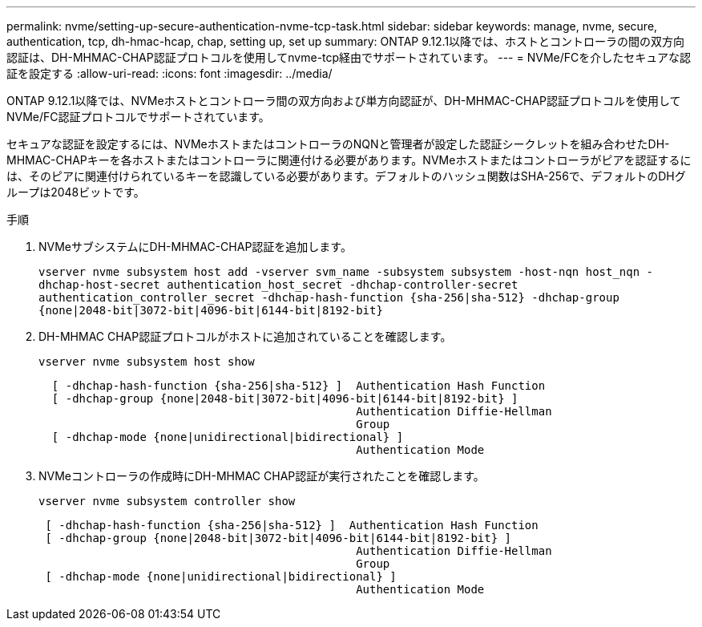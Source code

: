 ---
permalink: nvme/setting-up-secure-authentication-nvme-tcp-task.html 
sidebar: sidebar 
keywords: manage, nvme, secure, authentication, tcp, dh-hmac-hcap, chap, setting up, set up 
summary: ONTAP 9.12.1以降では、ホストとコントローラの間の双方向認証は、DH-MHMAC-CHAP認証プロトコルを使用してnvme-tcp経由でサポートされています。 
---
= NVMe/FCを介したセキュアな認証を設定する
:allow-uri-read: 
:icons: font
:imagesdir: ../media/


[role="lead"]
ONTAP 9.12.1以降では、NVMeホストとコントローラ間の双方向および単方向認証が、DH-MHMAC-CHAP認証プロトコルを使用してNVMe/FC認証プロトコルでサポートされています。

セキュアな認証を設定するには、NVMeホストまたはコントローラのNQNと管理者が設定した認証シークレットを組み合わせたDH-MHMAC-CHAPキーを各ホストまたはコントローラに関連付ける必要があります。NVMeホストまたはコントローラがピアを認証するには、そのピアに関連付けられているキーを認識している必要があります。デフォルトのハッシュ関数はSHA-256で、デフォルトのDHグループは2048ビットです。

.手順
. NVMeサブシステムにDH-MHMAC-CHAP認証を追加します。
+
`vserver nvme subsystem host add -vserver svm_name -subsystem subsystem -host-nqn host_nqn -dhchap-host-secret authentication_host_secret -dhchap-controller-secret authentication_controller_secret -dhchap-hash-function {sha-256|sha-512} -dhchap-group {none|2048-bit|3072-bit|4096-bit|6144-bit|8192-bit}`

. DH-MHMAC CHAP認証プロトコルがホストに追加されていることを確認します。
+
`vserver nvme subsystem host show`

+
[listing]
----
  [ -dhchap-hash-function {sha-256|sha-512} ]  Authentication Hash Function
  [ -dhchap-group {none|2048-bit|3072-bit|4096-bit|6144-bit|8192-bit} ]
                                               Authentication Diffie-Hellman
                                               Group
  [ -dhchap-mode {none|unidirectional|bidirectional} ]
                                               Authentication Mode

----
. NVMeコントローラの作成時にDH-MHMAC CHAP認証が実行されたことを確認します。
+
`vserver nvme subsystem controller show`

+
[listing]
----
 [ -dhchap-hash-function {sha-256|sha-512} ]  Authentication Hash Function
 [ -dhchap-group {none|2048-bit|3072-bit|4096-bit|6144-bit|8192-bit} ]
                                               Authentication Diffie-Hellman
                                               Group
 [ -dhchap-mode {none|unidirectional|bidirectional} ]
                                               Authentication Mode
----

